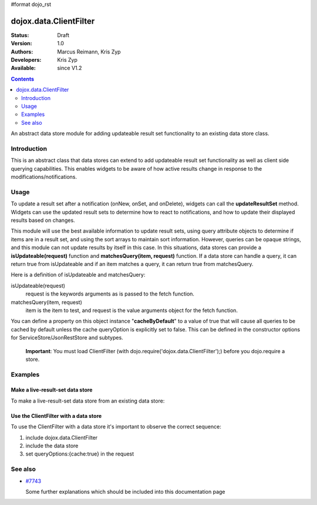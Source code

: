 #format dojo_rst

dojox.data.ClientFilter
=======================

:Status: Draft
:Version: 1.0
:Authors: Marcus Reimann, Kris Zyp
:Developers: Kris Zyp
:Available: since V1.2

.. contents::
   :depth: 2

An abstract data store module for adding updateable result set functionality to an existing data store class.


============
Introduction
============

This is an abstract class that data stores can extend to add updateable result set functionality as well as client side querying capabilities. This enables widgets to be aware of how active results change in response to the modifications/notifications.


=====
Usage
=====

To update a result set after a notification (onNew, onSet, and onDelete), widgets can call the **updateResultSet** method. Widgets can use the updated result sets to determine how to react to notifications, and how to update their displayed results based on changes.

This module will use the best available information to update result sets, using query attribute objects to determine if items are in a result set, and using the sort arrays to maintain sort information. However, queries can be opaque strings, and this module can not update results by itself in this case. In this situations, data stores can provide a **isUpdateable(request)** function and **matchesQuery(item, request)** function. If a data store can handle a query, it can return true from isUpdateable and if an item matches a query, it can return true from matchesQuery. 

Here is a definition of isUpdateable and matchesQuery:

isUpdateable(request)
  request is the keywords arguments as is passed to the fetch function.

matchesQuery(item, request)
  item is the item to test, and request is the value arguments object for the fetch function.

You can define a property on this object instance "**cacheByDefault**" to a value of true that will cause all queries to be cached by default unless the cache queryOption is explicitly set to false. This can be defined in the constructor options for ServiceStore/JsonRestStore and subtypes. 

  **Important**:
  You must load ClientFilter (with dojo.require('dojox.data.ClientFilter');) before you dojo.require a store.


========
Examples
========

Make a live-result-set data store
---------------------------------

To make a live-result-set data store from an existing data store:

.. code-block :: javascript
 :linenos:

 <script type="text/javascript">
   dojo.declare("dojox.data.MyLiveDataStore",
       dojox.data.MyDataStore,
       // subclass LiveResultSets if available:
       dojox.data.LiveResultSets],
       {}
   );
 </script>


Use the ClientFilter with a data store
--------------------------------------

To use the ClientFilter with a data store it's important to observe the correct sequence:

1. include dojox.data.ClientFilter
2. include the data store
3. set queryOptions:{cache:true} in the request

.. code-block :: javascript
 :linenos:

 <script type="text/javascript">
   // first include ClientFilter:
   dojo.require('dojox.data.ClientFilter');
   // now include the data store:
   // ... TODO

   // ... later:
   // set queryOptions:{cache:true} in the request:
   // ... TODO
 </script>


========
See also
========

* `#7743 <http://bugs.dojotoolkit.org/ticket/7743>`_

  Some further explanations which should be included into this documentation page
